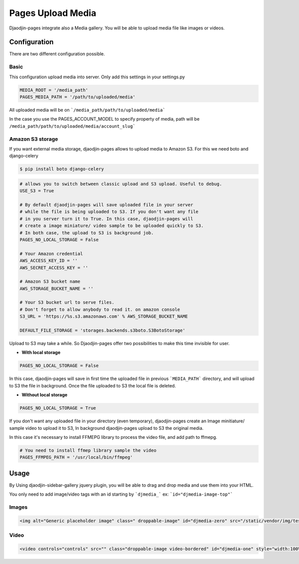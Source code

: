 Pages Upload Media
==================

Djaodjin-pages integrate also a Media gallery. You will be able to upload media file like images or videos.

Configuration
-------------

There are two different configuration possible. 

Basic
~~~~~

This configuration upload media into server. Only add this settings in your settings.py

.. code-block:: python

    MEDIA_ROOT = '/media_path'    
    PAGES_MEDIA_PATH = '/path/to/uploaded/media'


All uploaded media will be on ```/media_path/path/to/uploaded/media```

In the case you use the PAGES_ACCOUNT_MODEL to specify property of media, path will be ``/media_path/path/to/uploaded/media/account_slug```

Amazon S3 storage
~~~~~~~~~~~~~~~~~

If you want external media storage, djaodjin-pages allows to upload media to Amazon S3. For this we need boto and django-celery

.. code-block:: bash
    
    $ pip install boto django-celery

.. code-block:: python

    # allows you to switch between classic upload and S3 upload. Useful to debug.
    USE_S3 = True

    # By default djaodjin-pages will save uploaded file in your server
    # while the file is being uploaded to S3. If you don't want any file
    # in you server turn it to True. In this case, djaodjin-pages will
    # create a image miniature/ video sample to be uploaded quickly to S3.
    # In both case, the upload to S3 is background job.
    PAGES_NO_LOCAL_STORAGE = False

    # Your Amazon credential
    AWS_ACCESS_KEY_ID = ''
    AWS_SECRET_ACCESS_KEY = ''

    # Amazon S3 bucket name
    AWS_STORAGE_BUCKET_NAME = ''

    # Your S3 bucket url to serve files. 
    # Don't forget to allow anybody to read it. on amazon console
    S3_URL = 'https://%s.s3.amazonaws.com' % AWS_STORAGE_BUCKET_NAME

    DEFAULT_FILE_STORAGE = 'storages.backends.s3boto.S3BotoStorage'


Upload to S3 may take a while. So Djaodjin-pages offer two possibilities to make this time invisible for user.

- **With local storage**

.. code-block:: python

    PAGES_NO_LOCAL_STORAGE = False

In this case, djaodjin-pages will save in first time the uploaded file in previous ```MEDIA_PATH``` directory, and will upload to S3 the file in background. Once the file uploaded to S3 the local file is deleted.

- **Without local storage**

.. code-block:: python

    PAGES_NO_LOCAL_STORAGE = True

If you don't want any uploaded file in your directory (even temporary), djaodjin-pages create an Image minitiature/ sample video to upload it to S3, In background djaodjin-pages upload to S3 the original media.

In this case it's necessary to install FFMEPG library to process the video file, and add path to ffmepg.

.. code-block:: python

    # You need to install ffmep library sample the video
    PAGES_FFMPEG_PATH = '/usr/local/bin/ffmpeg'


Usage
-----

By Using djaodjin-sidebar-gallery jquery plugin, you will be able to drag and drop media and use them into your HTML.

You only need to add image/video tags with an id starting by ```djmedia_``` ex: ```id="djmedia-image-top"```

Images
~~~~~~

.. code-block:: html
    
    <img alt="Generic placeholder image" class=" droppable-image" id="djmedia-zero" src="/static/vendor/img/test.gif" style="width: 140px; height: 140px;"/>


Video
~~~~~

.. code-block:: html
    
    <video controls="controls" src="" class="droppable-image video-bordered" id="djmedia-one" style="width:100%" ></video>



